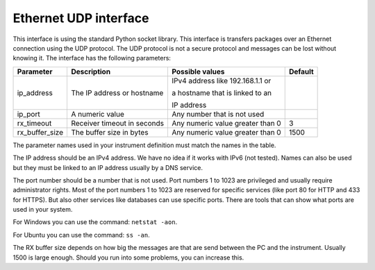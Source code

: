 Ethernet UDP interface
======================

This interface is using the standard Python socket library. This interface is transfers packages
over an Ethernet connection using the UDP protocol. The UDP protocol is not a secure protocol and
messages can be lost without knowing it. The interface has the following parameters:

================ ================================= ================================== =========
 Parameter        Description                       Possible values                    Default
================ ================================= ================================== =========
 ip_address       The IP address or hostname        IPv4 address like 192.168.1.1 or

                                                    a hostname that is linked to an

                                                    IP address
 ip_port          A numeric value                   Any number that is not used
 rx_timeout       Receiver timeout in seconds       Any numeric value greater than 0   3
 rx_buffer_size   The buffer size in bytes          Any numeric value greater than 0   1500
================ ================================= ================================== =========

The parameter names used in your instrument definition must match the names in the table.

The IP address should be an IPv4 address. We have no idea if it works with IPv6 (not tested).
Names can also be used but they must be linked to an IP address usually by a DNS service.

The port number should be a number that is not used. Port numbers 1 to 1023 are privileged and
usually require administrator rights. Most of the port numbers 1 to 1023 are reserved for specific
services (like port 80 for HTTP and 433 for HTTPS). But also other services like databases can use
specific ports. There are tools that can show what ports are used in your system.

For Windows you can use the command: ``netstat -aon``.

For Ubuntu you can use the command: ``ss -an``.

The RX buffer size depends on how big the messages are that are send between the PC and the instrument.
Usually 1500 is large enough. Should you run into some problems, you can increase this.
